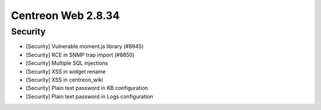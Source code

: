 ###################
Centreon Web 2.8.34
###################

Security
--------

* [Security] Vulnerable moment.js library (#8945)
* [Security] RCE in SNMP trap import (#8850)
* [Security] Multiple SQL injections
* [Security] XSS in widget rename
* [Security] XSS in centreon_wiki
* [Security] Plain text password in KB configuration
* [Security] Plain text password in Logs configuration

